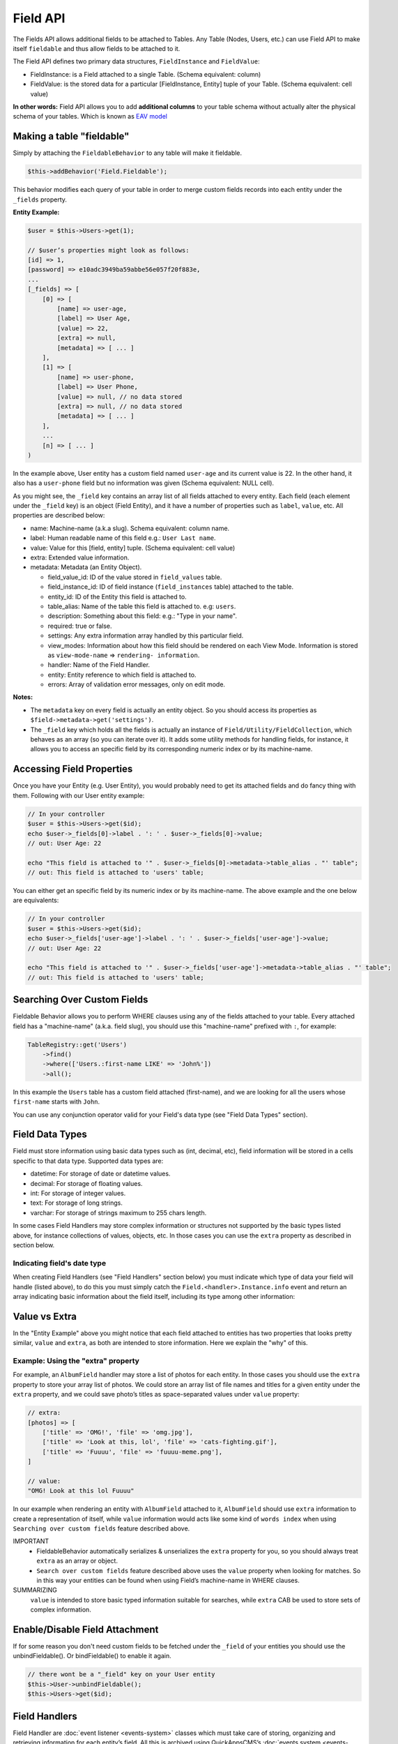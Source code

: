 Field API
#########

The Fields API allows additional fields to be attached to Tables. Any Table (Nodes,
Users, etc.) can use Field API to make itself ``fieldable`` and thus allow fields to
be attached to it.

The Field API defines two primary data structures, ``FieldInstance`` and
``FieldValue``:

-  FieldInstance: is a Field attached to a single Table. (Schema equivalent: column)

-  FieldValue: is the stored data for a particular [FieldInstance, Entity] tuple of
   your Table. (Schema equivalent: cell value)

**In other words:** Field API allows you to add **additional columns** to your table
schema without actually alter the physical schema of your tables. Which is known as
`EAV model
<http://en.wikipedia.org/wiki/Entity%E2%80%93attribute%E2%80%93value_model>`__

Making a table "fieldable"
==========================

Simply by attaching the ``FieldableBehavior`` to any table will make it fieldable.

.. code:: php

    $this->addBehavior('Field.Fieldable');

This behavior modifies each query of your table in order to merge custom fields
records into each entity under the ``_fields`` property.

**Entity Example:**

.. code:: php

    $user = $this->Users->get(1);

    // $user’s properties might look as follows:
    [id] => 1,
    [password] => e10adc3949ba59abbe56e057f20f883e,
    ...
    [_fields] => [
        [0] => [
            [name] => user-age,
            [label] => User Age,
            [value] => 22,
            [extra] => null,
            [metadata] => [ ... ]
        ],
        [1] => [
            [name] => user-phone,
            [label] => User Phone,
            [value] => null, // no data stored
            [extra] => null, // no data stored
            [metadata] => [ ... ]
        ],
        ...
        [n] => [ ... ]
    )

In the example above, User entity has a custom field named ``user-age`` and its
current value is 22. In the other hand, it also has a ``user-phone`` field but no
information was given (Schema equivalent: NULL cell).

As you might see, the ``_field`` key contains an array list of all fields attached
to every entity. Each field (each element under the ``_field`` key) is an object
(Field Entity), and it have a number of properties such as ``label``, ``value``,
etc. All properties are described below:

-  name: Machine-name (a.k.a slug). Schema equivalent: column name.
-  label: Human readable name of this field e.g.: ``User Last name``.
-  value: Value for this [field, entity] tuple. (Schema equivalent: cell value)
-  extra: Extended value information.
-  metadata: Metadata (an Entity Object).

   -  field_value_id: ID of the value stored in ``field_values`` table.
   -  field_instance_id: ID of field instance (``field_instances`` table) attached
      to the table.
   -  entity_id: ID of the Entity this field is attached to.
   -  table_alias: Name of the table this field is attached to. e.g: ``users``.
   -  description: Something about this field: e.g.: "Type in your name".
   -  required: true or false.
   -  settings: Any extra information array handled by this particular field.
   -  view_modes: Information about how this field should be rendered on each View
      Mode. Information is stored as ``view-mode-name`` => ``rendering-
      information``.
   -  handler: Name of the Field Handler.
   -  entity: Entity reference to which field is attached to.
   -  errors: Array of validation error messages, only on edit mode.

**Notes:**

-  The ``metadata`` key on every field is actually an entity object. So you should
   access its properties as ``$field->metadata->get('settings')``.

-  The ``_field`` key which holds all the fields is actually an instance of
   ``Field/Utility/FieldCollection``, which behaves as an array (so you can iterate
   over it). It adds some utility methods for handling fields, for instance, it
   allows you to access an specific field by its corresponding numeric index or by
   its machine-name.

Accessing Field Properties
==========================

Once you have your Entity (e.g. User Entity), you would probably need to get its
attached fields and do fancy thing with them. Following with our User entity
example:

.. code:: php

    // In your controller
    $user = $this->Users->get($id);
    echo $user->_fields[0]->label . ': ' . $user->_fields[0]->value;
    // out: User Age: 22

    echo "This field is attached to '" . $user->_fields[0]->metadata->table_alias . "' table";
    // out: This field is attached to 'users' table;

You can either get an specific field by its numeric index or by its machine-name.
The above example and the one below are equivalents:

.. code:: php

    // In your controller
    $user = $this->Users->get($id);
    echo $user->_fields['user-age']->label . ': ' . $user->_fields['user-age']->value;
    // out: User Age: 22

    echo "This field is attached to '" . $user->_fields['user-age']->metadata->table_alias . "' table";
    // out: This field is attached to 'users' table;


Searching Over Custom Fields
============================

Fieldable Behavior allows you to perform WHERE clauses using any of the fields
attached to your table. Every attached field has a "machine-name" (a.k.a. field
slug), you should use this "machine-name" prefixed with ``:``, for example:

.. code:: php

    TableRegistry::get('Users')
        ->find()
        ->where(['Users.:first-name LIKE' => 'John%'])
        ->all();

In this example the ``Users`` table has a custom field attached (first-name), and we
are looking for all the users whose ``first-name`` starts with ``John``.

You can use any conjunction operator valid for your Field's data type (see "Field
Data Types" section).


Field Data Types
================

Field must store information using basic data types such as (int, decimal, etc),
field information will be stored in a cells specific to that data type. Supported
data types are:

- datetime: For storage of date or datetime values.
- decimal: For storage of floating values.
- int: For storage of integer values.
- text: For storage of long strings.
- varchar: For storage of strings maximum to 255 chars length.

In some cases Field Handlers may store complex information or structures not
supported by the basic types listed above, for instance collections of values,
objects, etc. In those cases you can use the ``extra`` property as described in
section below.


Indicating field's date type
----------------------------

When creating Field Handlers (see "Field Handlers" section below) you must indicate
which type of data your field will handle (listed above), to do this you must simply
catch the ``Field.<handler>.Instance.info`` event and return an array indicating
basic information about the field itself, including its type among other
information:

.. code::php

    public function instanceInformation(Event $event)
    {
        return [
            'type' => 'datetime',
            // .. other options
        ];
    }


Value vs Extra
==============

In the "Entity Example" above you might notice that each field attached to entities
has two properties that looks pretty similar, ``value`` and ``extra``, as both are
intended to store information. Here we explain the "why" of this.

Example: Using the "extra" property
-----------------------------------

For example, an ``AlbumField`` handler may store a list of photos for each entity.
In those cases you should use the ``extra`` property to store your array list of
photos. We could store an array list of file names and titles for a given entity
under the ``extra`` property, and we could save photo’s titles as space-separated
values under ``value`` property:

.. code:: php

    // extra:
    [photos] => [
        ['title' => 'OMG!', 'file' => 'omg.jpg'],
        ['title' => 'Look at this, lol', 'file' => 'cats-fighting.gif'],
        ['title' => 'Fuuuu', 'file' => 'fuuuu-meme.png'],
    ]

    // value:
    "OMG! Look at this lol Fuuuu"

In our example when rendering an entity with ``AlbumField`` attached to it,
``AlbumField`` should use ``extra`` information to create a representation of
itself, while ``value`` information would acts like some kind of ``words index``
when using ``Searching over custom fields`` feature described above.

IMPORTANT
  -  FieldableBehavior automatically serializes & unserializes the ``extra``
     property for you, so you should always treat ``extra`` as an array or object.

  -  ``Search over custom fields`` feature described above uses the ``value``
     property when looking for matches. So in this way your entities can be found
     when using Field’s machine-name in WHERE clauses.

SUMMARIZING
    ``value`` is intended to store basic typed information suitable for searches,
    while ``extra`` CAB be used to store sets of complex information.


Enable/Disable Field Attachment
===============================

If for some reason you don't need custom fields to be fetched under the ``_field``
of your entities you should use the unbindFieldable(). Or bindFieldable() to enable
it again.

.. code:: php

    // there wont be a "_field" key on your User entity
    $this->User->unbindFieldable();
    $this->Users->get($id);

Field Handlers
==============

Field Handler are :doc:`event listener <events-system>` classes which must take care
of storing, organizing and retrieving information for each entity’s field. All this
is archived using QuickAppsCMS’s
:doc:`events system <events-system>`. Filed handlers belongs always to a plugin,
which must define them as event listeners classes under its "Events" directory. For
instance:

::

    Blog/
    └── src/
        ├── Controller/
        └── Event/
            ├── MyFieldHandler1.php
            ├── MyFieldHandler2.php
            └── MyFieldHandler3.php

Similar to :doc:`event listeners <events-system>` and :doc:`hooktags <hooktags>`,
Field Handlers classes must define all the event names it will handle using the
``implementedEvents()`` method, Field API has organized these event names in two
groups or "events subspaces":

-  Field.<FieldHandler>.Entity: For handling entities events such as "entity save",
   "entity delete", etc.

-  Field.<FieldHandler>.Instance: Related to Field Instances events, such as
   "instance being detached from table", "new instance attached to table", etc.

Where ``<FieldHandler>`` is an arbitrary name of your choice, it must be unique
across the entire system. e.g. `TextField`, `ImageField`, `AlgumField`, etc

TIP
    A good practice is to use the name of your event listener class as "handler
    name", for example for the class ``plugins/Blog/Event/ImageAttachment.php`` your
    field handler would be "ImageAttachment", in order to make sure this name is
    unique across the entire system you could use plugin’s name as prefix:
    ``BlogImageAttachment``

---

Below, a list of available events fields handler should implement:

**Entity events:**

-  display: When an entity is being rendered.
-  edit: When an entity is being rendered in ``edit`` mode. (backend usually).
-  beforeFind: Before an entity is retrieved from DB.
-  beforeValidate: Before entity is validated as part of save operation.
-  afterValidate: After entity is validated as part of save operation.
-  beforeSave: Before entity is saved.
-  afterSave: After entity was saved.
-  beforeDelete: Before entity is deleted.
-  afterDelete: After entity was deleted.

NOTE
    In order to make reading more comfortable the ``Field.<FieldHandler>.Entity.``
    prefix has been trimmed from each event name listed below. For example,
    ``display`` is actually ``Field.<FieldHandler>.Entity.display``


**Instance events:**

-  info: When QuickAppsCMS asks for information about each registered Field.
-  settingsForm: Additional settings for this field, should define the way the
   values will be stored in the database.
-  settingsDefaults: Default values for field settings form’s inputs.
-  settingsValidate: Before instance’s settings are changed, here you can apply your
   own validation rules.
-  viewModeForm: Additional view mode settings, should define the way the values
   will be rendered for a particular view mode.
-  viewModeDefaults: Default values for view mode settings form’s inputs.
-  viewModeValidate: Before view-mode’s settings are changed, here you can apply
   your own validation rules.
-  beforeAttach: Before field is attached to Tables.
-  afterAttach: After field is attached to Tables.
-  beforeDetach: Before field is detached from Tables.
-  afterDetach: After field is detached from Tables.

NOTE
    In order to make reading more comfortable the ``Field.<FieldHandler>.Instance.``
    prefix has been trimmed from each event name listed below. For example, ``info``
    is actually ``Field.<FieldHandler>.Instance.info``

Creating Field Handlers
-----------------------

As we mention early, Field Handler are simply Event Listeners classes which should
respond to the enormous list of event names described above. In order to make this
task easier you can simply create a new Event Listener class and extend
``Field\BaseHandler`` class, so instead of implementing the EvenListener interface
you should simply extend this class.

For instance, we could create a ``Date`` Field Handler, aimed to provide a date
picker for every entity this field is attached to. You must create a new Event
Listener class under the ``Event`` directory of the plugin defining this field.

.. code:: php

    // MyPlugin/src/Event/DateField.php
    namespace MyPlugin\Event;
    use Field\BaseHandler;

    class DateField extends BaseHandler
    {
        // logic
    }

``BaseHandler`` class is a simple base class which automatically registers all the
events names a Field could handle (as listed above), it has empty methods which you
should override with your own logic:

.. code:: php

    namespace MyPlugin;
    use Field\BaseHandler;

    class DateField extends BaseHandler
    {

        public function entityDisplay(Event $event, $field, $options = [])
        {
            return 'HTML representation of $field';
        }

        public function entityBeforeSave(Event $event, $entity, $field, $options)
        {
            return true;
        }

        // ...
    }

**Check this class’s documentation for deeper information.**


Field Information
-----------------

Field can indicate some configuration parameters by implementing the
``Field.<handler>.Instance.info`` event. QuickAppsCMS may asks for information about
each registered Field in the system, you must simply catch this event and return an
array as ``option`` => ```value``. Valid options are:

- type (string): The type of value this field will handle (defaults to
  ``varchar``). Valid types are:

  - datetime
  - decimal
  - int
  - text
  - varchar

- name (string): The name of the handler this field will respond to. e.g.
  ``TextField`` for handling the storage of plain text information. Defaults to the
  name of the class **excluding** name space.

- description (string): Brief description about the field itself. Defaults to the
  name of the class **excluding** name space.

- hidden (string): True indicates that users cannot configure this field trough the
  administration section (Field UI). Defaults to ``false`` (users can configure).

- maxInstances (int): Maximum number instances of this field a table can have. Set
  to **zero (0) to indicates no limits**. Defaults to 0.


Edit Mode
---------

Your Field Handler should somehow render some form elements (inputs, selects,
textareas, etc) when rendering Table’s Entities in ``edit mode`. For this we have
the ``Field.<FieldHandler>.Entity.edit`` event, which should return HTML code
containing all the form elements for the field attached to certain entity.

For example, lets suppose we have a ``TextField`` attached to ``Users`` Table for
storing their ``favorite-food``, and now we are editing some specific ``User``
Entity (i.e.: User.id = 4). In the editing form page we should see some inputs for
change some values like ``username`` or ``password``, and also we should see a
``favorite-food`` input where Users shall type in their favorite food. Well, your
TextField Handler should print something like this:

.. code:: html

    // note the `:` prefix
    <input name=":favorite-food" value="<current_value_from_entity>" />

To accomplish this, your Field Handler should properly catch the
``Field.<FieldHandler>.Entity.edit`` event, example:

.. code:: php

    public function entityEdit(Event $event, $field)
    {
      return '<input name=":' . $field->name . '" value="' . $field->value . '" />";
    }

As usual, the second argument ``$field`` contains all the information you will need
to properly render your form inputs.

You must tell to QuickAppsCMS that the fields you are sending in your POST action
are actually virtual fields. To do so, all your input’s ``name`` attributes **must
be prefixed** with ``:`` followed by its machine name (a.k.a. ``slug``):

.. code:: html

    <input name=":<machine-name>" ... />

You may also create complex data structures like so:

.. code:: html

    <input name=":album.name" value="<current_value>" />
    <input name=":album.photo.0" value="<current_value>" />
    <input name=":album.photo.1" value="<current_value>" />
    <input name=":album.photo.2" value="<current_value>" />

The above may produce a $_POST array like below:

.. code:: php

    :album => [
        name => Album Name,
        photo => [
            0 => url_image1.jpg,
            1 => url_image2.jpg,
            2 => url_image3.jpg
        ]
    ],
    ...
    :other_field => ...,


REMEMBER
    You should always rely on ``View::elements()`` for rendering HTML
    code, instead printing HTML code directly from PHP you should place your HTML
    code into a view element and render it using ``View`` class. All events related
    to rendering tasks (such as "edit", "display", etc) have their subject set to
    the view instance being used, this means you could do as follow:

    .. code:: php

        public function editTextField(Event $event, $field)
        {
            $view = $event->subject();
            return $view->element('text_field_edit', ['field' => $field]);
        }

Creating an Edit Form
---------------------

In previous example we had an User edit form. When rendering User’s form-inputs
usually you would do something like so:

.. code:: php

    <?php echo $this->Form->input('id', ['type' => 'hidden']); ?>
    <?php echo $this->Form->input('username'); ?>
    <?php echo $this->Form->input('password'); ?>

When rendering virtual fields you can pass the whole Field Object to
``FormHelper::input()`` method. So instead of passing the input name as first
argument (as above) you can do as follow:

.. code:: php

    <!-- Remember, custom fields are under the `_fields` property of your entity -->
    <?php echo $this->Form->input($user->_fields[0]); ?>
    <?php echo $this->Form->input($user->_fields[1]); ?>

That will render the first and second virtual field attached to your entity. But
usually you'll end creating some loop structure and render all of them at once:

.. code:: php

    <?php foreach ($user->_fields as $field): ?>
        <?php echo $this->Form->input($field); ?>
    <?php endforeach; ?>

The``Form::input()`` method **automagically fires** the
``Field.<FieldHandler>.Entity.edit`` event asking to the corresponding Field Handler
for its HTML form elements. Passing the Field object to ``Form::input()`` is not
mandatory, you can manually generate your input elements:

.. code:: html

    <input name=":<?php echo $field->name; ?>" value="<?php echo $field->value; ?>" />

NOTE
    The ``$user`` variable used in these examples assumes you used
    ``Controller::set()`` method in your controller.

A more complete example:

.. code:: php

    // UsersController.php
    public function edit($id)
    {
        $this->set('user', $this->Users->get($id));
    }

.. code:: php

    <!-- edit.ctp -->
    <?php echo $this->Form->create($user); ?>
        <?php echo $this->Form->hidden('id'); ?>
        <?php echo $this->Form->input('username'); ?>
        <?php echo $this->Form->input('password'); ?>

        <!-- Custom Fields -->
        <?php foreach ($user->_fields as $field): ?>
            <!-- This triggers "Field.{$field->metadata->handler}.Entity.edit" -->
            <?php echo $this->Form->input($field); ?>
        <?php endforeach; ?>
        <!-- /Custom Fields -->

        <?php echo $this->Form->submit('Save User'); ?>
    <?php echo $this->Form->end(); ?>


Field API UI
============

Now you know how Field API works you might need an easy way to attach, and manage
fields for your tables. Field plugin provides an UI (user-interface) for handling
all this tasks, Field API UI is packaged as a trait:
``Field\Controller\FieldUIControllerTrait``, you must simply attach this trait to an
empty controller and you are ready to go.

With this trait, Field plugin provides an user friendly UI for manage entity’s
fields by attaching a series of actions over a ``clean`` controller.

**Usage:**

Beside adding ``use FieldUIControllerTrait;`` to your controller you MUST also
indicate the name of the Table being managed using the ``$_manageTable`` property.
For example:

.. code:: php

    namespace MyPlugin\Controller;

    use MyPlugin\Controller\MyPluginAppController;
    use Field\Controller\FieldUIControllerTrait;

    class MyCleanController extends MyPluginAppController
    {
        use FieldUIControllerTrait;
        protected $_manageTable = 'user_photos';
    }

In the example above, ``MyCleanController`` will be used to manage all fields
attached to the ``user_photos`` table. You can now access your controller as usual
and you will see Field API UI in action.

IMPORTANT
    In order to avoid trait collision you MUST always ``extend`` Field UI using
    this trait over a ``clean`` controller. That is, an empty controller class with
    no methods (actions) defined.

Requirements
------------

-  This trait should only be used over a clean controller.
-  You must define ``$_manageTable`` property in your controller.
-  Your Controller must be a backend-controller (under ``Controller\Admin`` namespace).

An exception will be raised if any of the requirements described above has not
accomplished.

.. meta::
    :title lang=en: Field API
    :keywords lang=en: api,fields,field,behavior,cck,eav,fieldable,entity,custom field,search,render field,form input

